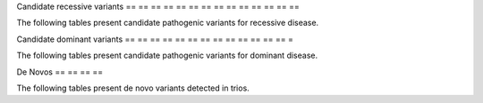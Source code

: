 == == == == == == == == =
Filtered variants
== == == == == == == == =

Candidate recessive variants
== == == == == == == == == == == == == ==

The following tables present candidate pathogenic variants for
recessive disease.

.. report:
    :
        Filtered.recessives
    :
        render:
            xls - table
    :
        groupby:
            track
    :
        force:

Candidate dominant variants
== == == == == == == == == == == == == =

The following tables present candidate pathogenic variants for
dominant disease.

.. report:
    :
        Filtered.dominants
    :
        render:
            xls - table
    :
        groupby:
            track
    :
        force:

De Novos
== == == ==

The following tables present de novo variants detected in trios.

.. report:
    :
        Filtered.deNovos
    :
        render:
            xls - table
    :
        groupby:
            track
